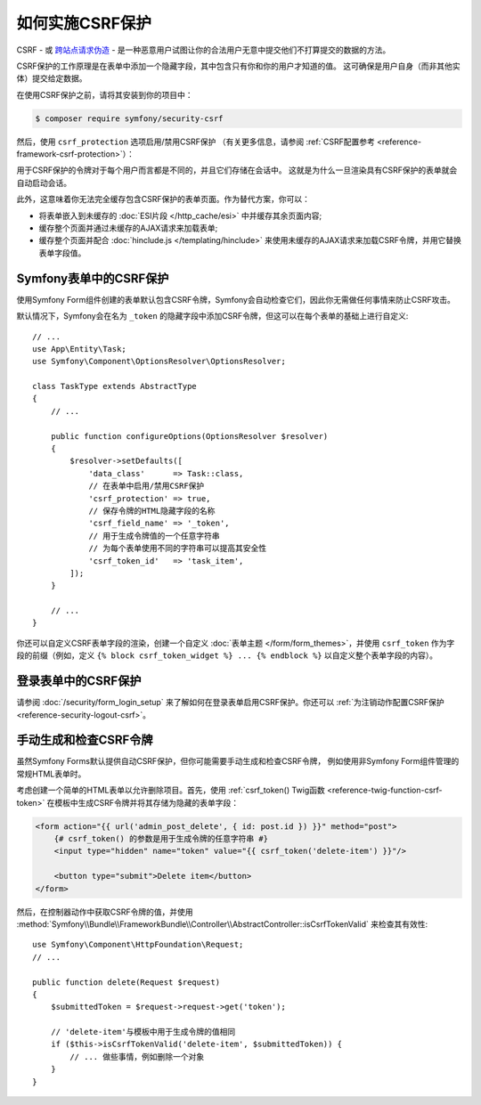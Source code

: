 .. index::
    single: CSRF; CSRF protection

如何实施CSRF保护
================================

CSRF - 或 `跨站点请求伪造`_ - 是一种恶意用户试图让你的合法用户无意中提交他们不打算提交的数据的方法。

CSRF保护的工作原理是在表单中添加一个隐藏字段，其中包含只有你和你的用户才知道的值。
这可确保是用户自身（而非其他实体）提交给定数据。

在使用CSRF保护之前，请将其安装到你的项目中：

.. code-block:: terminal

    $ composer require symfony/security-csrf

然后，使用 ``csrf_protection`` 选项启用/禁用CSRF保护
（有关更多信息，请参阅 :ref:`CSRF配置参考 <reference-framework-csrf-protection>`）：

.. configuration-block::

    .. code-block:: yaml

        # config/packages/framework.yaml
        framework:
            # ...
            csrf_protection: ~

    .. code-block:: xml

        <!-- config/packages/framework.xml -->
        <?xml version="1.0" encoding="UTF-8" ?>
        <container xmlns="http://symfony.com/schema/dic/services"
            xmlns:xsi="http://www.w3.org/2001/XMLSchema-instance"
            xmlns:framework="http://symfony.com/schema/dic/symfony"
            xsi:schemaLocation="http://symfony.com/schema/dic/services
                https://symfony.com/schema/dic/services/services-1.0.xsd
                http://symfony.com/schema/dic/symfony
                https://symfony.com/schema/dic/symfony/symfony-1.0.xsd">

            <framework:config>
                <framework:csrf-protection enabled="true"/>
            </framework:config>
        </container>

    .. code-block:: php

        // config/packages/framework.php
        $container->loadFromExtension('framework', [
            'csrf_protection' => null,
        ]);

用于CSRF保护的令牌对于每个用户而言都是不同的，并且它们存储在会话中。
这就是为什么一旦渲染具有CSRF保护的表单就会自动启动会话。

.. _caching-pages-that-contain-csrf-protected-forms:

此外，这意味着你无法完全缓存包含CSRF保护的表单页面。作为替代方案，你可以：

* 将表单嵌入到未缓存的 :doc:`ESI片段 </http_cache/esi>` 中并缓存其余页面内容;
* 缓存整个页面并通过未缓存的AJAX请求来加载表单;
* 缓存整个页面并配合 :doc:`hinclude.js </templating/hinclude>`
  来使用未缓存的AJAX请求来加载CSRF令牌，并用它替换表单字段值。

Symfony表单中的CSRF保护
--------------------------------

使用Symfony Form组件创建的表单默认包含CSRF令牌，Symfony会自动检查它们，因此你无需做任何事情来防止CSRF攻击。

.. _form-csrf-customization:

默认情况下，Symfony会在名为 ``_token`` 的隐藏字段中添加CSRF令牌，但这可以在每个表单的基础上进行自定义::

    // ...
    use App\Entity\Task;
    use Symfony\Component\OptionsResolver\OptionsResolver;

    class TaskType extends AbstractType
    {
        // ...

        public function configureOptions(OptionsResolver $resolver)
        {
            $resolver->setDefaults([
                'data_class'      => Task::class,
                // 在表单中启用/禁用CSRF保护
                'csrf_protection' => true,
                // 保存令牌的HTML隐藏字段的名称
                'csrf_field_name' => '_token',
                // 用于生成令牌值的一个任意字符串
                // 为每个表单使用不同的字符串可以提高其安全性
                'csrf_token_id'   => 'task_item',
            ]);
        }

        // ...
    }

你还可以自定义CSRF表单字段的渲染，创建一个自定义
:doc:`表单主题 </form/form_themes>`，并使用 ``csrf_token`` 作为字段的前缀（例如，定义
``{% block csrf_token_widget %} ... {% endblock %}`` 以自定义整个表单字段的内容）。

.. versionadded:: 4.3

    Symfony 4.3中引入了 ``csrf_token`` 表单字段前缀。

登录表单中的CSRF保护
------------------------------

请参阅 :doc:`/security/form_login_setup` 来了解如何在登录表单启用CSRF保护。你还可以
:ref:`为注销动作配置CSRF保护 <reference-security-logout-csrf>`。

.. _csrf-protection-in-html-forms:

手动生成和检查CSRF令牌
--------------------------------------------

虽然Symfony Forms默认提供自动CSRF保护，但你可能需要手动生成和检查CSRF令牌，
例如使用非Symfony Form组件管理的常规HTML表单时。

考虑创建一个简单的HTML表单以允许删除项目。首先，使用
:ref:`csrf_token() Twig函数 <reference-twig-function-csrf-token>`
在模板中生成CSRF令牌并将其存储为隐藏的表单字段：

.. code-block:: html+twig

    <form action="{{ url('admin_post_delete', { id: post.id }) }}" method="post">
        {# csrf_token() 的参数是用于生成令牌的任意字符串 #}
        <input type="hidden" name="token" value="{{ csrf_token('delete-item') }}"/>

        <button type="submit">Delete item</button>
    </form>

然后，在控制器动作中获取CSRF令牌的值，并使用
:method:`Symfony\\Bundle\\FrameworkBundle\\Controller\\AbstractController::isCsrfTokenValid`
来检查其有效性::

    use Symfony\Component\HttpFoundation\Request;
    // ...

    public function delete(Request $request)
    {
        $submittedToken = $request->request->get('token');

        // 'delete-item'与模板中用于生成令牌的值相同
        if ($this->isCsrfTokenValid('delete-item', $submittedToken)) {
            // ... 做些事情，例如删除一个对象
        }
    }

.. _`跨站点请求伪造`: http://en.wikipedia.org/wiki/Cross-site_request_forgery
